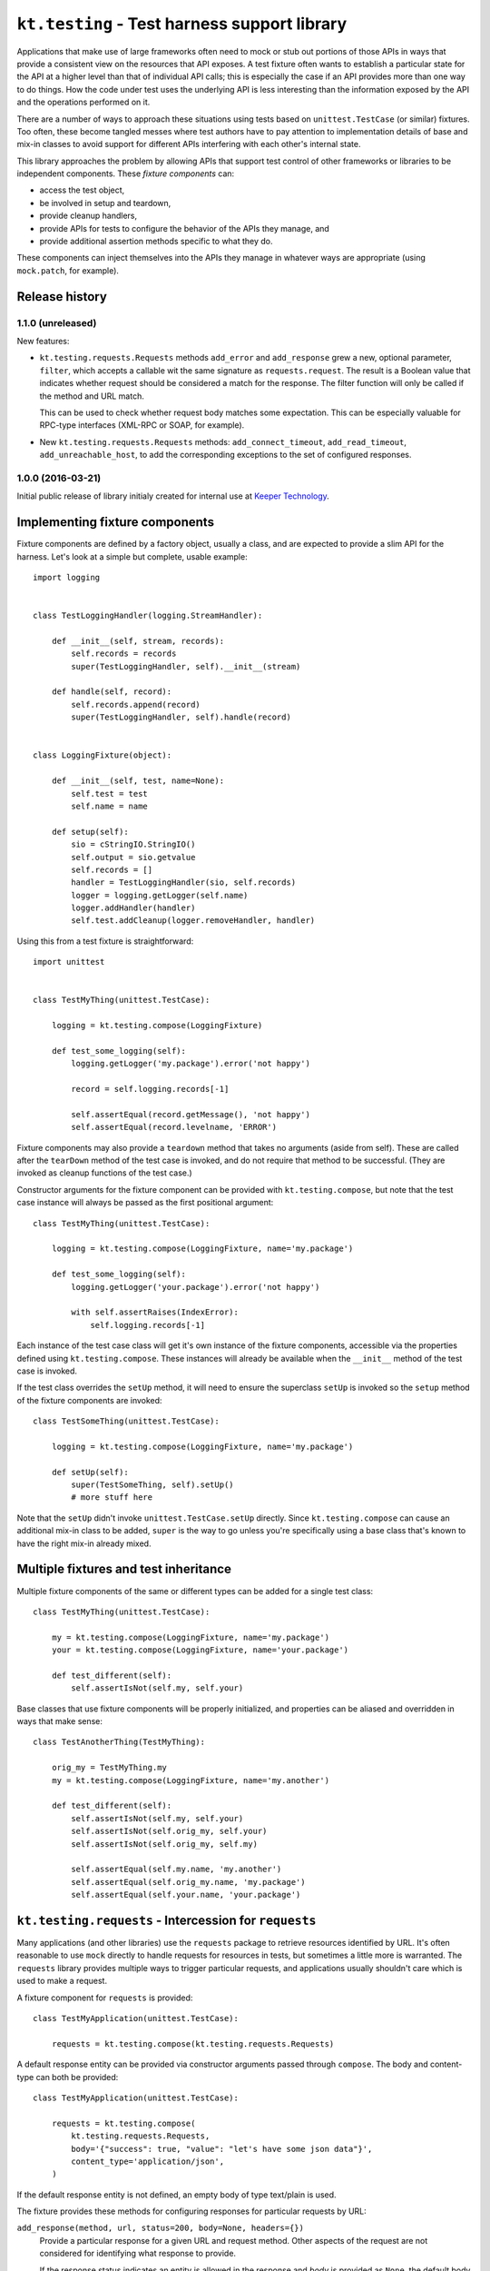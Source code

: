 =============================================
``kt.testing`` - Test harness support library
=============================================

Applications that make use of large frameworks often need to mock or
stub out portions of those APIs in ways that provide a consistent view
on the resources that API exposes.  A test fixture often wants to
establish a particular state for the API at a higher level than that of
individual API calls; this is especially the case if an API provides
more than one way to do things.  How the code under test uses the
underlying API is less interesting than the information exposed by the
API and the operations performed on it.

There are a number of ways to approach these situations using tests
based on ``unittest.TestCase`` (or similar) fixtures.  Too often, these
become tangled messes where test authors have to pay attention to
implementation details of base and mix-in classes to avoid support for
different APIs interfering with each other's internal state.

This library approaches the problem by allowing APIs that support test
control of other frameworks or libraries to be independent components.
These *fixture components* can:

- access the test object,

- be involved in setup and teardown,

- provide cleanup handlers,

- provide APIs for tests to configure the behavior of the APIs they
  manage, and

- provide additional assertion methods specific to what they do.

These components can inject themselves into the APIs they manage in
whatever ways are appropriate (using ``mock.patch``, for example).


Release history
---------------

1.1.0 (unreleased)
~~~~~~~~~~~~~~~~~~

New features:

- ``kt.testing.requests.Requests`` methods ``add_error`` and
  ``add_response`` grew a new, optional parameter, ``filter``, which
  accepts a callable wit the same signature as ``requests.request``.
  The result is a Boolean value that indicates whether request should be
  considered a match for the response.  The filter function will only be
  called if the method and URL match.

  This can be used to check whether request body matches some
  expectation.  This can be especially valuable for RPC-type interfaces
  (XML-RPC or SOAP, for example).

- New ``kt.testing.requests.Requests`` methods: ``add_connect_timeout``,
  ``add_read_timeout``, ``add_unreachable_host``, to add the
  corresponding exceptions to the set of configured responses.


1.0.0 (2016-03-21)
~~~~~~~~~~~~~~~~~~

Initial public release of library initialy created for internal use at
`Keeper Technology`_.


Implementing fixture components
-------------------------------

Fixture components are defined by a factory object, usually a class, and
are expected to provide a slim API for the harness.  Let's look at a
simple but complete, usable example::

  import logging


  class TestLoggingHandler(logging.StreamHandler):

      def __init__(self, stream, records):
          self.records = records
          super(TestLoggingHandler, self).__init__(stream)

      def handle(self, record):
          self.records.append(record)
          super(TestLoggingHandler, self).handle(record)


  class LoggingFixture(object):

      def __init__(self, test, name=None):
          self.test = test
          self.name = name

      def setup(self):
          sio = cStringIO.StringIO()
          self.output = sio.getvalue
          self.records = []
          handler = TestLoggingHandler(sio, self.records)
          logger = logging.getLogger(self.name)
          logger.addHandler(handler)
          self.test.addCleanup(logger.removeHandler, handler)

Using this from a test fixture is straightforward::

  import unittest


  class TestMyThing(unittest.TestCase):

      logging = kt.testing.compose(LoggingFixture)

      def test_some_logging(self):
          logging.getLogger('my.package').error('not happy')

          record = self.logging.records[-1]

          self.assertEqual(record.getMessage(), 'not happy')
          self.assertEqual(record.levelname, 'ERROR')

Fixture components may also provide a ``teardown`` method that takes no
arguments (aside from self).  These are called after the ``tearDown``
method of the test case is invoked, and do not require that method to be
successful.  (They are invoked as cleanup functions of the test case.)

Constructor arguments for the fixture component can be provided with
``kt.testing.compose``, but note that the test case instance will always
be passed as the first positional argument::

  class TestMyThing(unittest.TestCase):

      logging = kt.testing.compose(LoggingFixture, name='my.package')

      def test_some_logging(self):
          logging.getLogger('your.package').error('not happy')

          with self.assertRaises(IndexError):
              self.logging.records[-1]

Each instance of the test case class will get it's own instance of the
fixture components, accessible via the properties defined using
``kt.testing.compose``.  These instances will already be available when
the ``__init__`` method of the test case is invoked.

If the test class overrides the ``setUp`` method, it will need to ensure
the superclass ``setUp`` is invoked so the ``setup`` method of the
fixture components are invoked::

  class TestSomeThing(unittest.TestCase):

      logging = kt.testing.compose(LoggingFixture, name='my.package')

      def setUp(self):
          super(TestSomeThing, self).setUp()
          # more stuff here

Note that the ``setUp`` didn't invoke ``unittest.TestCase.setUp``
directly.  Since ``kt.testing.compose`` can cause an additional mix-in
class to be added, ``super`` is the way to go unless you're specifically
using a base class that's known to have the right mix-in already mixed.


Multiple fixtures and test inheritance
--------------------------------------

Multiple fixture components of the same or different types can be added
for a single test class::

  class TestMyThing(unittest.TestCase):

      my = kt.testing.compose(LoggingFixture, name='my.package')
      your = kt.testing.compose(LoggingFixture, name='your.package')

      def test_different(self):
          self.assertIsNot(self.my, self.your)

Base classes that use fixture components will be properly initialized,
and properties can be aliased and overridden in ways that make sense::

  class TestAnotherThing(TestMyThing):

      orig_my = TestMyThing.my
      my = kt.testing.compose(LoggingFixture, name='my.another')

      def test_different(self):
          self.assertIsNot(self.my, self.your)
          self.assertIsNot(self.orig_my, self.your)
          self.assertIsNot(self.orig_my, self.my)

          self.assertEqual(self.my.name, 'my.another')
          self.assertEqual(self.orig_my.name, 'my.package')
          self.assertEqual(self.your.name, 'your.package')


``kt.testing.requests`` - Intercession for ``requests``
-------------------------------------------------------

Many applications (and other libraries) use the ``requests`` package to
retrieve resources identified by URL.  It's often reasonable to use
``mock`` directly to handle requests for resources in tests, but
sometimes a little more is warranted.  The ``requests`` library provides
multiple ways to trigger particular requests, and applications usually
shouldn't care which is used to make a request.

A fixture component for ``requests`` is provided::

  class TestMyApplication(unittest.TestCase):

      requests = kt.testing.compose(kt.testing.requests.Requests)

A default response entity can be provided via constructor arguments
passed through ``compose``.  The body and content-type can both be
provided::

  class TestMyApplication(unittest.TestCase):

      requests = kt.testing.compose(
          kt.testing.requests.Requests,
          body='{"success": true, "value": "let's have some json data"}',
          content_type='application/json',
      )

If the default response entity is not defined, an empty body of type
text/plain is used.

The fixture provides these methods for configuring responses for
particular requests by URL:

``add_response(method, url, status=200, body=None, headers={})``
    Provide a particular response for a given URL and request method.
    Other aspects of the request are not considered for identifying what
    response to provide.

    If the response status indicates an entity is allowed in the
    response and `body` is provided as ``None``, the default body and
    content-type will be returned.  This will be an empty string unless
    some other value is provided to the fixture component constructor.
    If the status indicates no entity should be returned, an empty body
    will be used.

    The provided information will be used to create a response that is
    returned by the ``requests`` API.

``add_error(method, url, exception)``
    Provide an exception that should be raised when a particular
    resource is requested.  This can be used to simulate errors such as
    a non-responsive server or DNS resolution failure.  Only the URL and
    request method are considered for identifying what response to
    provide.

If a request is made that does match any provided response, an
``AssertionError`` is raised; this will normally cause a test to fail,
unless the code under test catches exceptions too aggressively.

A test that completes without consuming all configured responses will
cause an ``AssertionError`` to be raised during teardown.  Test runners
based on ``unittest`` will usually report this as an error rather than a
failure, but it'll require a developer to take a look, and that's the
point.

If multiple configurations are made for the same request method and URL
(whether responses or errors), they'll be provided to the application in
the order configured.


.. _Keeper Technology: http://www.keepertech.com/
